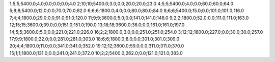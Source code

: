 1;5;5;5400.0;4.0;0.0;0.0;0.0;4.0
2;10;10;5400.0;3.0;0.0;20.0;20.0;23.0
4;5;5;5400.0;4.0;0.0;60.0;60.0;64.0
5;8;8;5400.0;12.0;0.0;70.0;70.0;82.0
6;6;6;1800.0;4.0;0.0;80.0;80.0;84.0
8;6;6;5400.0;15.0;0.0;101.0;101.0;116.0
7;4;4;1800.0;29.0;0.0;91.0;91.0;120.0
11;9;9;3600.0;5.0;0.0;141.0;141.0;146.0
9;2;2;1800.0;52.0;0.0;111.0;111.0;163.0
12;15;15;3600.0;39.0;0.0;151.0;151.0;190.0
13;18;18;3600.0;36.0;0.0;161.0;161.0;197.0
14;5;5;3600.0;5.0;0.0;221.0;221.0;226.0
16;2;2;1800.0;3.0;0.0;251.0;251.0;254.0
3;12;12;1800.0;227.0;0.0;30.0;30.0;257.0
17;9;9;1800.0;22.0;0.0;281.0;281.0;303.0
18;6;6;1800.0;8.0;0.0;301.0;301.0;309.0
20;4;4;1800.0;11.0;0.0;341.0;341.0;352.0
19;12;12;3600.0;59.0;0.0;311.0;311.0;370.0
15;1;1;1800.0;131.0;0.0;241.0;241.0;372.0
10;2;2;5400.0;262.0;0.0;121.0;121.0;383.0
